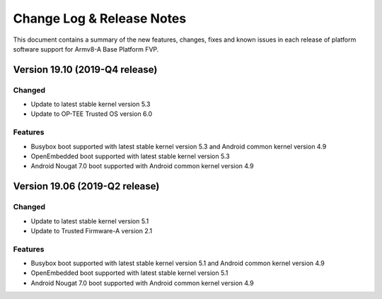 Change Log & Release Notes
==========================

This document contains a summary of the new features, changes, fixes and known
issues in each release of platform software support for Armv8-A Base Platform FVP.

Version 19.10 (2019-Q4 release)
-------------------------------

Changed
^^^^^^^
- Update to latest stable kernel version 5.3
- Update to OP-TEE Trusted OS version 6.0

Features
^^^^^^^^^
- Busybox boot supported with latest stable kernel version 5.3 and Android common kernel version 4.9
- OpenEmbedded boot supported with latest stable kernel version 5.3
- Android Nougat 7.0 boot supported with Android common kernel version 4.9
 
Version 19.06 (2019-Q2 release)
-------------------------------

Changed
^^^^^^^
- Update to latest stable kernel version 5.1
- Update to Trusted Firmware-A version 2.1

Features
^^^^^^^^^
- Busybox boot supported with latest stable kernel version 5.1 and Android common kernel version 4.9
- OpenEmbedded boot supported with latest stable kernel version 5.1
- Android Nougat 7.0 boot supported with Android common kernel version 4.9
 
